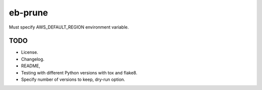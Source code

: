eb-prune
########

Must specify AWS_DEFAULT_REGION environment variable.

TODO
----

- License.
- Changelog.
- README,
- Testing with different Python versions with tox and flake8.
- Specify number of versions to keep, dry-run option.
